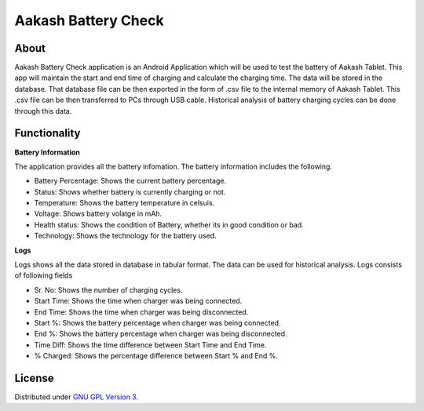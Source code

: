 Aakash Battery Check
=====================

About
-----

Aakash Battery Check application is an Android Application which
will be used to test the battery of Aakash Tablet.
This app will maintain the start and end time of charging
and calculate the charging time.
The data will be stored in the database.
That database file can be then exported in the form of .csv file to
the internal memory of Aakash Tablet.
This .csv file can be then transferred to PCs through USB cable.
Historical analysis of battery charging cycles can be done through this data.




Functionality
--------------

**Battery Information**

The application provides all the battery infomation.
The battery information includes the following.

- Battery Percentage: Shows the current battery percentage.
- Status: Shows whether battery is currently charging or not.
- Temperature: Shows the battery temperature in celsuis.
- Voltage: Shows battery volatge in mAh.
- Health status: Shows the condition of Battery, whether its in good condition or bad.
- Technology: Shows the technology for the battery used.


**Logs**

Logs shows all the data stored in database in tabular format.
The data can be used for historical analysis.
Logs consists of following fields

- Sr. No: Shows the number of charging cycles.
- Start Time: Shows the time when charger was being connected.
- End Time: Shows the time when charger was being disconnected.
- Start %: Shows the battery percentage when charger was being connected.
- End %: Shows the battery percentage when charger was being disconnected.
- Time Diff: Shows the time difference between Start Time and End Time.
- % Charged: Shows the percentage difference between Start % and End %.



License
-------

Distributed under `GNU GPL Version 3 
<http://www.gnu.org/licenses/gpl-3.0.txt>`_.








